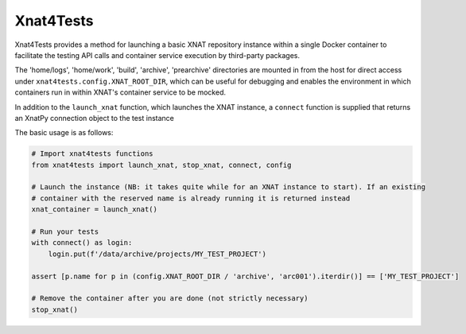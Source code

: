 Xnat4Tests
----------

Xnat4Tests provides a method for launching a basic XNAT repository instance
within a single Docker container to facilitate the testing API calls and container
service execution by third-party packages.

The 'home/logs', 'home/work', 'build', 'archive', 'prearchive' directories are
mounted in from the host for direct access under ``xnat4tests.config.XNAT_ROOT_DIR``,
which can be useful for debugging and enables the environment in which containers
run in within XNAT's container service to be mocked.

In addition to the ``launch_xnat`` function, which launches the XNAT instance, a ``connect``
function is supplied that returns an XnatPy connection object to the test instance

The basic usage is as follows:

.. code-block:: python

    # Import xnat4tests functions
    from xnat4tests import launch_xnat, stop_xnat, connect, config

    # Launch the instance (NB: it takes quite while for an XNAT instance to start). If an existing
    # container with the reserved name is already running it is returned instead
    xnat_container = launch_xnat()

    # Run your tests
    with connect() as login:
        login.put(f'/data/archive/projects/MY_TEST_PROJECT')

    assert [p.name for p in (config.XNAT_ROOT_DIR / 'archive', 'arc001').iterdir()] == ['MY_TEST_PROJECT']

    # Remove the container after you are done (not strictly necessary)
    stop_xnat()
